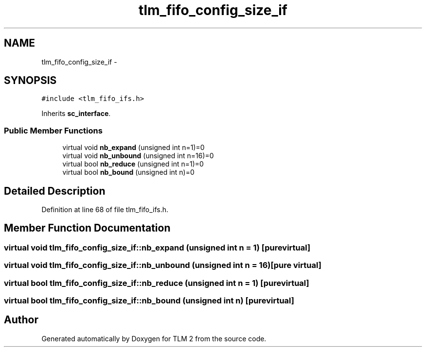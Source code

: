 .TH "tlm_fifo_config_size_if" 3 "17 Oct 2007" "Version 1" "TLM 2" \" -*- nroff -*-
.ad l
.nh
.SH NAME
tlm_fifo_config_size_if \- 
.SH SYNOPSIS
.br
.PP
\fC#include <tlm_fifo_ifs.h>\fP
.PP
Inherits \fBsc_interface\fP.
.PP
.SS "Public Member Functions"

.in +1c
.ti -1c
.RI "virtual void \fBnb_expand\fP (unsigned int n=1)=0"
.br
.ti -1c
.RI "virtual void \fBnb_unbound\fP (unsigned int n=16)=0"
.br
.ti -1c
.RI "virtual bool \fBnb_reduce\fP (unsigned int n=1)=0"
.br
.ti -1c
.RI "virtual bool \fBnb_bound\fP (unsigned int n)=0"
.br
.in -1c
.SH "Detailed Description"
.PP 
Definition at line 68 of file tlm_fifo_ifs.h.
.SH "Member Function Documentation"
.PP 
.SS "virtual void tlm_fifo_config_size_if::nb_expand (unsigned int n = \fC1\fP)\fC [pure virtual]\fP"
.PP
.SS "virtual void tlm_fifo_config_size_if::nb_unbound (unsigned int n = \fC16\fP)\fC [pure virtual]\fP"
.PP
.SS "virtual bool tlm_fifo_config_size_if::nb_reduce (unsigned int n = \fC1\fP)\fC [pure virtual]\fP"
.PP
.SS "virtual bool tlm_fifo_config_size_if::nb_bound (unsigned int n)\fC [pure virtual]\fP"
.PP


.SH "Author"
.PP 
Generated automatically by Doxygen for TLM 2 from the source code.
